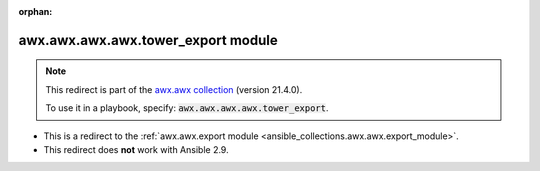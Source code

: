 
.. Document meta

:orphan:

.. Anchors

.. _ansible_collections.awx.awx.awx.awx.tower_export_module:

.. Title

awx.awx.awx.awx.tower_export module
+++++++++++++++++++++++++++++++++++

.. Collection note

.. note::
    This redirect is part of the `awx.awx collection <https://galaxy.ansible.com/awx/awx>`_ (version 21.4.0).

    To use it in a playbook, specify: :code:`awx.awx.awx.awx.tower_export`.

- This is a redirect to the :ref:`awx.awx.export module <ansible_collections.awx.awx.export_module>`.
- This redirect does **not** work with Ansible 2.9.
